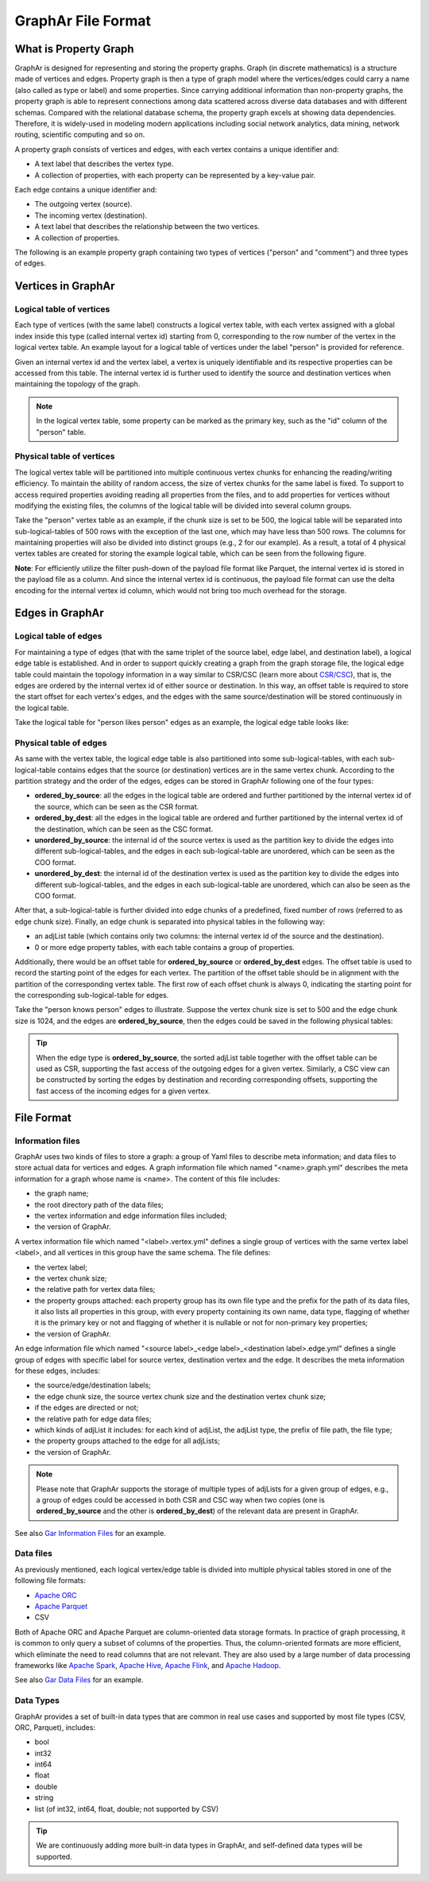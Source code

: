 GraphAr File Format
============================

What is Property Graph
------------------------

GraphAr is designed for representing and storing the property graphs. Graph (in discrete mathematics) is a structure made of vertices and edges. Property graph is then a type of graph model where the vertices/edges could carry a name (also called as type or label) and some properties. Since carrying additional information than non-property graphs, the property graph is able to represent connections among data scattered across diverse data databases and with different schemas. Compared with the relational database schema, the property graph excels at showing data dependencies. Therefore, it is widely-used in modeling modern applications including social network analytics, data mining, network routing, scientific computing and so on.

A property graph consists of vertices and edges, with each vertex contains a unique identifier and:

- A text label that describes the vertex type.
- A collection of properties, with each property can be represented by a key-value pair. 

Each edge contains a unique identifier and:

- The outgoing vertex (source).
- The incoming vertex (destination).
- A text label that describes the relationship between the two vertices.
- A collection of properties.

The following is an example property graph containing two types of vertices ("person" and "comment") and three types of edges.

.. image:: images/property_graph.png
   :width: 700
   :align: center
   :alt: property graph


Vertices in GraphAr
------------------------

Logical table of vertices 
`````````````````````````
Each type of vertices (with the same label) constructs a logical vertex table, with each vertex assigned with a global index inside this type (called internal vertex id) starting from 0, corresponding to the row number of the vertex in the logical vertex table. An example layout for a logical table of vertices under the label "person" is provided for reference.

Given an internal vertex id and the vertex label, a vertex is uniquely identifiable and its respective properties can be accessed from this table. The internal vertex id is further used to identify the source and destination vertices when maintaining the topology of the graph.

.. image:: images/vertex_logical_table.png
   :width: 650
   :align: center
   :alt: vertex logical table

.. note::

   In the logical vertex table, some property can be marked as the primary key, such as the "id" column of the "person" table.


Physical table of vertices 
``````````````````````````
The logical vertex table will be partitioned into multiple continuous vertex chunks for enhancing the reading/writing efficiency. To maintain the ability of random access, the size of vertex chunks for the same label is fixed. To support to access required properties avoiding reading all properties from the files, and to add properties for vertices without modifying the existing files, the columns of the logical table will be divided into several column groups.

Take the "person" vertex table as an example, if the chunk size is set to be 500, the logical table will be separated into sub-logical-tables of 500 rows with the exception of the last one, which may have less than 500 rows. The columns for maintaining properties will also be divided into distinct groups (e.g., 2 for our example). As a result, a total of 4 physical vertex tables are created for storing the example logical table, which can be seen from the following figure.

.. image:: images/vertex_physical_table.png
   :width: 650
   :align: center
   :alt: vertex physical table


**Note**: For efficiently utilize the filter push-down of the payload file format like Parquet, the internal vertex id is stored in the payload file as a column. And since the internal vertex id is continuous, the payload file format can use the delta encoding for the internal vertex id column, which would not bring too much overhead for the storage.

Edges in GraphAr
------------------------

Logical table of edges
``````````````````````
For maintaining a type of edges (that with the same triplet of the source label, edge label, and destination label), a logical edge table is established.  And in order to support quickly creating a graph from the graph storage file, the logical edge table could maintain the topology information in a way similar to CSR/CSC (learn more about `CSR/CSC <https://en.wikipedia.org/wiki/Sparse_matrix>`_), that is, the edges are ordered by the internal vertex id of either source or destination. In this way, an offset table is required to store the start offset for each vertex's edges, and the edges with the same source/destination will be stored continuously in the logical table.

Take the logical table for "person likes person" edges as an example, the logical edge table looks like:

.. image:: images/edge_logical_table.png
   :width: 650
   :align: center
   :alt: edge logical table

Physical table of edges
```````````````````````
As same with the vertex table, the logical edge table is also partitioned into some sub-logical-tables, with each sub-logical-table contains edges that the source (or destination) vertices are in the same vertex chunk. According to the partition strategy and the order of the edges, edges can be stored in GraphAr following one of the four types:

- **ordered_by_source**: all the edges in the logical table are ordered and further partitioned by the internal vertex id of the source, which can be seen as the CSR format.
- **ordered_by_dest**: all the edges in the logical table are ordered and further partitioned by the internal vertex id of the destination, which can be seen as the CSC format.
- **unordered_by_source**: the internal id of the source vertex is used as the partition key to divide the edges into different sub-logical-tables, and the edges in each sub-logical-table are unordered, which can be seen as the COO format.
- **unordered_by_dest**: the internal id of the destination vertex is used as the partition key to divide the edges into different sub-logical-tables, and the edges in each sub-logical-table are unordered, which can also be seen as the COO format.

After that, a sub-logical-table is further divided into edge chunks of a predefined, fixed number of rows (referred to as edge chunk size). Finally, an edge chunk is separated into physical tables in the following way:

- an adjList table (which contains only two columns: the internal vertex id of the source and the destination).
- 0 or more edge property tables, with each table contains a group of properties.

Additionally, there would be an offset table for **ordered_by_source** or **ordered_by_dest** edges. The offset table is used to record the starting point of the edges for each vertex. The partition of the offset table should be in alignment with the partition of the corresponding vertex table. The first row of each offset chunk is always 0, indicating the starting point for the corresponding sub-logical-table for edges.

Take the "person knows person" edges to illustrate. Suppose the vertex chunk size is set to 500 and the edge chunk size is 1024, and the edges are **ordered_by_source**, then the edges could be saved in the following physical tables:

.. image:: images/edge_physical_table1.png
   :width: 650
   :align: center
   :alt: edge physical table1

.. image:: images/edge_physical_table2.png
   :width: 650
   :align: center
   :alt: edge physical table2

.. tip::

   When the edge type is **ordered_by_source**, the sorted adjList table together with the offset table can be used as CSR, supporting the fast access of the outgoing edges for a given vertex. Similarly, a CSC view can be constructed by sorting the edges by destination and recording corresponding offsets, supporting the fast access of the incoming edges for a given vertex.


File Format
------------------------

Information files
`````````````````
GraphAr uses two kinds of files to store a graph: a group of Yaml files to describe meta information; and data files to store actual data for vertices and edges.  
A graph information file which named "<name>.graph.yml" describes the meta information for a graph whose name is <name>. The content of this file includes:

- the graph name;
- the root directory path of the data files;
- the vertex information and edge information files included;
- the version of GraphAr.

A vertex information file which named "<label>.vertex.yml" defines a single group of vertices with the same vertex label <label>, and all vertices in this group have the same schema. The file defines:

- the vertex label;
- the vertex chunk size;
- the relative path for vertex data files;
- the property groups attached: each property group has its own file type and the prefix for the path of its data files, it also lists all properties in this group, with every property containing its own name, data type, flagging of whether it is the primary key or not and flagging of whether it is nullable or not for non-primary key properties;
- the version of GraphAr.

An edge information file which named "<source label>_<edge label>_<destination label>.edge.yml" defines a single group of edges with specific label for source vertex, destination vertex and the edge. It describes the meta information for these edges, includes:

- the source/edge/destination labels;
- the edge chunk size, the source vertex chunk size and the destination vertex chunk size;
- if the edges are directed or not;
- the relative path for edge data files;
- which kinds of adjList it includes: for each kind of adjList, the adjList type, the prefix of file path, the file type;
- the property groups attached to the edge for all adjLists;
- the version of GraphAr.

.. note::
   Please note that GraphAr supports the storage of multiple types of adjLists for a given group of edges, e.g., a group of edges could be accessed in both CSR and CSC way when two copies (one is **ordered_by_source** and the other is **ordered_by_dest**) of the relevant data are present in GraphAr.

See also `Gar Information Files <cpp/getting-started.html#gar-information-files>`_ for an example.

Data files
``````````
As previously mentioned, each logical vertex/edge table is divided into multiple physical tables stored in one of the following file formats:

- `Apache ORC <https://orc.apache.org/>`_ 
- `Apache Parquet <https://parquet.apache.org/>`_  
- CSV

Both of Apache ORC and Apache Parquet are column-oriented data storage formats. In practice of graph processing, it is common to only query a subset of columns of the properties. Thus, the column-oriented formats are more efficient, which eliminate the need to read columns that are not relevant. They are also used by a large number of data processing frameworks like `Apache Spark <https://spark.apache.org/>`_, `Apache Hive <https://hive.apache.org/>`_, `Apache Flink <https://flink.apache.org/>`_, and `Apache Hadoop <https://hadoop.apache.org/>`_. 

See also `Gar Data Files <cpp/getting-started.html#gar-data-files>`_ for an example.

Data Types
``````````
GraphAr provides a set of built-in data types that are common in real use cases and supported by most file types (CSV, ORC, Parquet), includes:

- bool
- int32
- int64
- float
- double
- string
- list (of int32, int64, float, double; not supported by CSV)

.. tip::

   We are continuously adding more built-in data types in GraphAr, and self-defined data types will be supported.
   